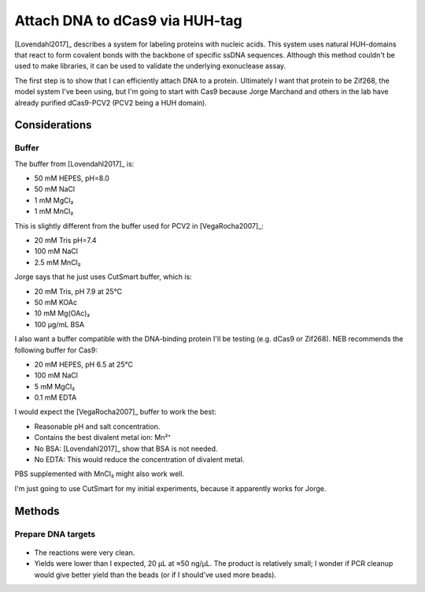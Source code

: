 *******************************
Attach DNA to dCas9 via HUH-tag
*******************************

[Lovendahl2017]_ describes a system for labeling proteins with nucleic acids.  
This system uses natural HUH-domains that react to form covalent bonds with the 
backbone of specific ssDNA sequences.  Although this method couldn't be used to 
make libraries, it can be used to validate the underlying exonuclease assay.

The first step is to show that I can efficiently attach DNA to a protein.  
Ultimately I want that protein to be Zif268, the model system I've been using, 
but I'm going to start with Cas9 because Jorge Marchand and others in the lab 
have already purified dCas9-PCV2 (PCV2 being a HUH domain).

Considerations
==============

Buffer
------
The buffer from [Lovendahl2017]_ is:

- 50 mM HEPES, pH=8.0
- 50 mM NaCl
- 1 mM MgCl₂
- 1 mM MnCl₂

This is slightly different from the buffer used for PCV2 in [VegaRocha2007]_:

- 20 mM Tris pH=7.4
- 100 mM NaCl
- 2.5 mM MnCl₂

Jorge says that he just uses CutSmart buffer, which is:

- 20 mM Tris, pH 7.9 at 25°C
- 50 mM KOAc
- 10 mM Mg(OAc)₂
- 100 µg/mL BSA

I also want a buffer compatible with the DNA-binding protein I'll be testing 
(e.g. dCas9 or Zif268).  NEB recommends the following buffer for Cas9:

- 20 mM HEPES, pH 6.5 at 25°C
- 100 mM NaCl
- 5 mM MgCl₂
- 0.1 mM EDTA

I would expect the [VegaRocha2007]_ buffer to work the best:

- Reasonable pH and salt concentration.
- Contains the best divalent metal ion: Mn²⁺
- No BSA: [Lovendahl2017]_ show that BSA is not needed.
- No EDTA: This would reduce the concentration of divalent metal.

PBS supplemented with MnCl₂ might also work well.

I'm just going to use CutSmart for my initial experiments, because it 
apparently works for Jorge.


Methods
=======

Prepare DNA targets
-------------------
.. protocol:: 20200225_make_dna_beads.txt 

.. figure:: 20200225_huh_tag_targets.svg 

- The reactions were very clean.

- Yields were lower than I expected, 20 µL at ≈50 ng/µL.  The product is 
  relatively small; I wonder if PCR cleanup would give better yield than the 
  beads (or if I should've used more beads).

.. todo::

   Once sgRNA arrives, talk to Jorge to get some protein and the protocol for 
   attaching DNA to the HUH-tag.
